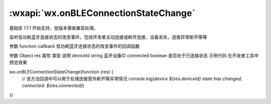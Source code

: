 :wxapi:`wx.onBLEConnectionStateChange`
===============

.. function:: wx.onBLEConnectionStateChange(function callback)

基础库 1.1.1 开始支持，低版本需做兼容处理。

监听低功耗蓝牙连接状态的改变事件。包括开发者主动连接或断开连接，设备丢失，连接异常断开等等

参数
function callback
低功耗蓝牙连接状态的改变事件的回调函数

参数
Object res
属性	类型	说明
deviceId	string	蓝牙设备ID
connected	boolean	是否处于已连接状态
示例代码
在开发者工具中预览效果

wx.onBLEConnectionStateChange(function (res) {
  // 该方法回调中可以用于处理连接意外断开等异常情况
  console.log(`device ${res.deviceId} state has changed, connected: ${res.connected}`)
})
